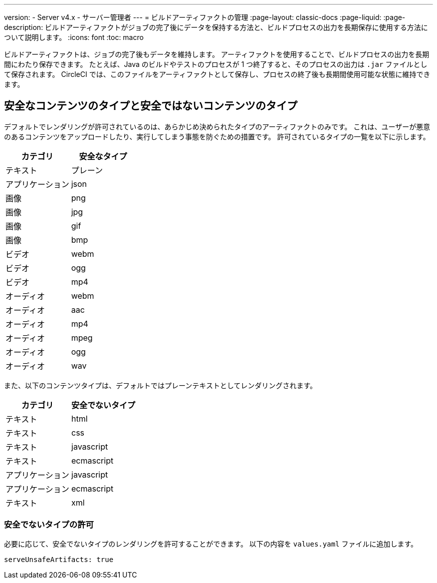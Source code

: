 ---

version:
- Server v4.x
- サーバー管理者
---
= ビルドアーティファクトの管理
:page-layout: classic-docs
:page-liquid:
:page-description: ビルドアーティファクトがジョブの完了後にデータを保持する方法と、ビルドプロセスの出力を長期保存に使用する方法について説明します。
:icons: font
:toc: macro

:toc-title:

ビルドアーティファクトは、ジョブの完了後もデータを維持します。 アーティファクトを使用することで、ビルドプロセスの出力を長期間にわたり保存できます。 たとえば、Java のビルドやテストのプロセスが 1 つ終了すると、そのプロセスの出力は `.jar` ファイルとして保存されます。 CircleCI では、このファイルをアーティファクトとして保存し、プロセスの終了後も長期間使用可能な状態に維持できます。

toc::[]

[#safe-and-unsafe-content-types]
== 安全なコンテンツのタイプと安全ではないコンテンツのタイプ

デフォルトでレンダリングが許可されているのは、あらかじめ決められたタイプのアーティファクトのみです。 これは、ユーザーが悪意のあるコンテンツをアップロードしたり、実行してしまう事態を防ぐための措置です。 許可されているタイプの一覧を以下に示します。

[.table.table-striped]
[cols=2*, options="header", stripes=even]
|===
|カテゴリ
|安全なタイプ

|テキスト
|プレーン

|アプリケーション
|json

|画像
|png

|画像
|jpg

|画像
|gif

|画像
|bmp

|ビデオ
|webm

|ビデオ
|ogg

|ビデオ
|mp4

|オーディオ
|webm

|オーディオ
|aac

|オーディオ
|mp4

|オーディオ
|mpeg

|オーディオ
|ogg

|オーディオ
|wav
|===

<<<

また、以下のコンテンツタイプは、デフォルトではプレーンテキストとしてレンダリングされます。

[.table.table-striped]
[cols=2*, options="header", stripes=even]
|===
|カテゴリ
|安全でないタイプ

|テキスト
|html

|テキスト
|css

|テキスト
|javascript

|テキスト
|ecmascript

|アプリケーション
|javascript

|アプリケーション
|ecmascript

|テキスト
|xml
|===

[#allow-unsafe-types]
=== 安全でないタイプの許可

必要に応じて、安全でないタイプのレンダリングを許可することができます。 以下の内容を `values.yaml` ファイルに追加します。

[source,yaml]
serveUnsafeArtifacts: true